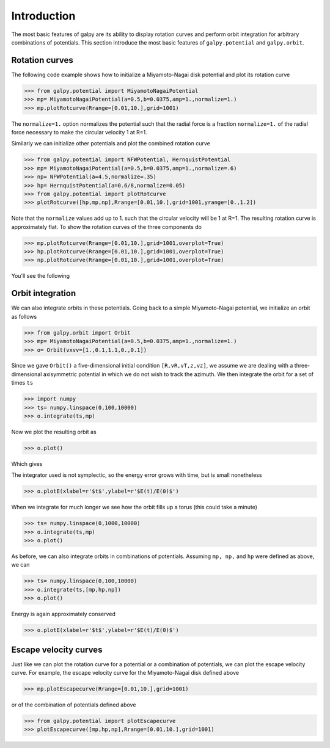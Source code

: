 Introduction
=============

The most basic features of galpy are its ability to display rotation
curves and perform orbit integration for arbitrary combinations of
potentials. This section introduce the most basic features of
``galpy.potential`` and ``galpy.orbit``.


Rotation curves
---------------

The following code example shows how to initialize a Miyamoto-Nagai disk potential and plot its rotation curve

>>> from galpy.potential import MiyamotoNagaiPotential
>>> mp= MiyamotoNagaiPotential(a=0.5,b=0.0375,amp=1.,normalize=1.)
>>> mp.plotRotcurve(Rrange=[0.01,10.],grid=1001)

The ``normalize=1.`` option normalizes the potential such that the
radial force is a fraction ``normalize=1.`` of the radial force
necessary to make the circular velocity 1 at R=1.

Similarly we can initialize other potentials and plot the combined
rotation curve

>>> from galpy.potential import NFWPotential, HernquistPotential
>>> mp= MiyamotoNagaiPotential(a=0.5,b=0.0375,amp=1.,normalize=.6)
>>> np= NFWPotential(a=4.5,normalize=.35)
>>> hp= HernquistPotential(a=0.6/8,normalize=0.05)
>>> from galpy.potential import plotRotcurve
>>> plotRotcurve([hp,mp,np],Rrange=[0.01,10.],grid=1001,yrange=[0.,1.2])

Note that the ``normalize`` values add up to 1. such that the circular
velocity will be 1 at R=1. The resulting rotation curve is
approximately flat. To show the rotation curves of the three
components do

>>> mp.plotRotcurve(Rrange=[0.01,10.],grid=1001,overplot=True)
>>> hp.plotRotcurve(Rrange=[0.01,10.],grid=1001,overplot=True)
>>> np.plotRotcurve(Rrange=[0.01,10.],grid=1001,overplot=True)

You'll see the following

.. image:: images/rotcurve.png


Orbit integration
-----------------

We can also integrate orbits in these potentials. Going back to a
simple Miyamoto-Nagai potential, we initialize an orbit as follows

>>> from galpy.orbit import Orbit
>>> mp= MiyamotoNagaiPotential(a=0.5,b=0.0375,amp=1.,normalize=1.)
>>> o= Orbit(vxvv=[1.,0.1,1.1,0.,0.1])

Since we gave ``Orbit()`` a five-dimensional initial condition
``[R,vR,vT,z,vz]``, we assume we are dealing with a three-dimensional
axisymmetric potential in which we do not wish to track the
azimuth. We then integrate the orbit for a set of times ``ts``

>>> import numpy
>>> ts= numpy.linspace(0,100,10000)
>>> o.integrate(ts,mp)

Now we plot the resulting orbit as

>>> o.plot()

Which gives

.. image:: images/mp-orbit-integration.png

The integrator used is not symplectic, so the energy error grows with time, but is small nonetheless

>>> o.plotE(xlabel=r'$t$',ylabel=r'$E(t)/E(0)$')

.. image:: images/mp-orbit-E.png

When we integrate for much longer we see how the orbit fills up a
torus (this could take a minute)

>>> ts= numpy.linspace(0,1000,10000)
>>> o.integrate(ts,mp)
>>> o.plot()

.. image:: images/mp-long-orbit-integration.png

As before, we can also integrate orbits in combinations of potentials. Assuming ``mp, np,`` and ``hp`` were defined as above, we can

>>> ts= numpy.linspace(0,100,10000)
>>> o.integrate(ts,[mp,hp,np])
>>> o.plot()

.. image:: images/mphpnp-orbit-integration.png

Energy is again approximately conserved

>>> o.plotE(xlabel=r'$t$',ylabel=r'$E(t)/E(0)$')

.. image:: images/mphpnp-orbit-E.png

Escape velocity curves
----------------------

Just like we can plot the rotation curve for a potential or a
combination of potentials, we can plot the escape velocity curve. For
example, the escape velocity curve for the Miyamoto-Nagai disk defined
above

>>> mp.plotEscapecurve(Rrange=[0.01,10.],grid=1001)

.. image:: images/esc-miyamoto.png

or of the combination of potentials defined above

>>> from galpy.potential import plotEscapecurve
>>> plotEscapecurve([mp,hp,np],Rrange=[0.01,10.],grid=1001)

.. image:: images/esc-comb.png

